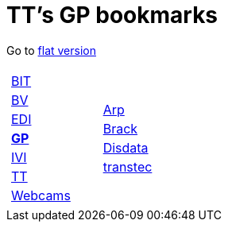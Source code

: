 
=  TT's GP bookmarks

Go to http://ttschannen.github.io/bm/bm.html[flat version]
[grid="none",frame="topbot",width="80%",cols="1a,5a"]
|==============================
|
[cols=">1",grid="none",frame="none"]
!==============================================
![big]#http://ttschannen.github.io/bm/bm_BIT.html[BIT]#
![big]#http://ttschannen.github.io/bm/bm_BV.html[BV]#
![big]#http://ttschannen.github.io/bm/bm_EDI.html[EDI]#
![big]#http://ttschannen.github.io/bm/bm_GP.html[*GP*]#
![big]#http://ttschannen.github.io/bm/bm_IVI.html[IVI]#
![big]#http://ttschannen.github.io/bm/bm_TT.html[TT]#
![big]#http://ttschannen.github.io/bm/bm_Webcams.html[Webcams]#
!==============================================
|
[cols="<1",grid="none",frame="none"]
!==============================================
![big]#http://www.arp.ch[Arp]#
![big]#http://www.brack.ch[Brack]#
![big]#http://www.disdata.ch[Disdata]#
![big]#http://www.transtec.ch[transtec]#
!==============================================

|==============================================

